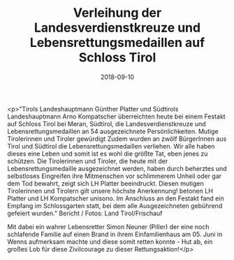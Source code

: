 #+TITLE: Verleihung der Landesverdienstkreuze und Lebensrettungsmedaillen auf Schloss Tirol
#+DATE: 2018-09-10
#+FACEBOOK_URL: https://facebook.com/ffwenns/posts/2238162909592155

<p>"Tirols Landeshauptmann Günther Platter und Südtirols Landeshauptmann Arno Kompatscher überreichten heute bei einem Festakt auf Schloss Tirol bei Meran, Südtirol, die Landesverdienstkreuze und Lebensrettungsmedaillen an 54 ausgezeichnete Persönlichkeiten.
Mutige Tirolerinnen und Tiroler gewürdigt
Zudem wurden an zwölf BürgerInnen aus Tirol und Südtirol die Lebensrettungsmedaillen verliehen. Wir alle haben dieses eine Leben und somit ist es wohl die größte Tat, eben jenes zu schützen. Die Tirolerinnen und Tiroler, die heute mit der Lebensrettungsmedaille ausgezeichnet werden, haben durch beherztes und selbstloses Eingreifen ihre Mitmenschen vor schlimmerem Unheil oder gar dem Tod bewahrt, zeigt sich LH Platter beeindruckt. Diesen mutigen Tirolerinnen und Tirolern gilt unsere höchste Anerkennung! betonen LH Platter und LH Kompatscher unisono.
Im Anschluss an den Festakt fand ein Empfang im Schlossgarten statt, bei dem alle Ausgezeichneten gebührend gefeiert wurden."
Bericht / Fotos: Land Tirol/Frischauf

Mit dabei ein wahrer Lebensretter Simon Neuner (Piller) der eine noch schlafende Familie auf einen Brand in ihrem Einfamilienhaus am 05. Juni in Wenns aufmerksam machte und diese somit retten konnte - Hut ab, ein großes Lob für diese Zivilcourage zu dieser Rettungsaktion!</p>
